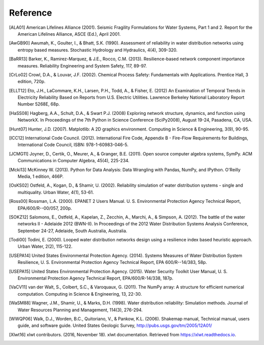 Reference
====================
..
	Citations begins with 4 letters:
		one author: first 4 letters of name
		two authors: first 2 letters of author1, first 2 letters of author 2
		three authors: first 2 letters of author1, first letter of author 2, first letter of author 3
		four authors: first letter of each author
		more than four authors: first letter of first four authors
	
	The next two digits are the year (century ignored)
	
	If the 6 digits match another citation, add a lower case letter (a, b, ...)
	
	* Exceptions made for ALA and USEPA

.. [ALA01] American Lifelines Alliance (2001).  Seismic Fragility Formulations for Water Systems, Part 1 and 2.  Report for the American Lifelines Alliance, ASCE (Ed.), April 2001.

.. [AwGB90] Awumah, K., Goulter, I., & Bhatt, S.K. (1990). Assessment of reliability in water distribution networks using entropy based measures. Stochastic Hydrology and Hydraulics, 4(4), 309-320.

.. [BaRR13] Barker, K., Ramirez-Marquez, & J.E., Rocco, C.M. (2013). Resilience-based network component importance measures. Reliability Engineering and System Safety, 117, 89-97.

.. [CrLo02] Crowl, D.A., & Louvar, J.F. (2002). Chemical Process Safety: Fundamentals with Applications. Prentice Hall, 3 edition, 720p.

.. [ELLT12] Eto, J.H., LaCommare, K.H., Larsen, P.H., Todd, A., & Fisher, E. (2012) An Examination of Temporal Trends in Electricity Reliability Based on Reports from U.S. Electric Utilities. Lawrence Berkeley National Laboratory Report Number 5268E, 68p.

.. [HaSS08] Hagberg, A.A., Schult, D.A., & Swart P.J. (2008) Exploring network structure, dynamics, and function using NetworkX. In Proceedings of the 7th Python in Science Conference (SciPy2008), August 19-24, Pasadena, CA, USA.

.. [Hunt07] Hunter, J.D. (2007). Matplotlib: A 2D graphics environment. Computing in Science & Engineering, 3(9), 90-95.

.. [ICC12] International Code Council. (2012). International Fire Code, Appendix B - Fire-Flow Requirements for Buildings, International Code Council, ISBN: 978-1-60983-046-5.

.. [JCMG11] Joyner, D., Certik, O., Meurer, A., & Granger, B.E. (2011). Open source computer algebra systems, SymPy. ACM Communications in Computer Algebra, 45(4), 225-234.

.. [Mcki13] McKinney W. (2013). Python for Data Analysis: Data Wrangling with Pandas, NumPy, and IPython. O'Reilly Media, 1 edition, 466P.

.. [OsKS02] Ostfeld, A., Kogan, D., & Shamir, U. (2002). Reliability simulation of water distribution systems - single and multiquality. Urban Water, 4(1), 53-61.

.. [Ross00] Rossman, L.A. (2000). EPANET 2 Users Manual. U. S. Environmental Protection Agency Technical Report, EPA/600/R--00/057, 200p.

.. [SOKZ12] Salomons, E., Ostfeld, A., Kapelan, Z., Zecchin, A., Marchi, A., & Simpson, A. (2012). The battle of the water networks II - Adelaide 2012 (BWN-II). In Proceedings of the 2012 Water Distribution Systems Analysis Conference, September 24-27, Adelaide, South Australia, Australia.

.. [Todi00] Todini, E. (2000). Looped water distribution networks design using a resilience index based heuristic approach. Urban Water, 2(2), 115-122.

.. [USEPA14] United States Environmental Protection Agency. (2014). Systems Measures of Water Distribution System Resilience, U. S. Environmental Protection Agency Technical Report, EPA 600/R--14/383, 58p.

.. [USEPA15] United States Environmental Protection Agency. (2015). Water Security Toolkit User Manual, U. S. Environmental Protection Agency Technical Report, EPA/600/R-14/338, 187p.

.. [VaCV11] van der Walt, S., Colbert, S.C., & Varoquaux, G. (2011). The NumPy array: A structure for efficient numerical computation. Computing in Science & Engineering, 13, 22-30.

.. [WaSM88] Wagner, J.M., Shamir, U., & Marks, D.H. (1998). Water distribution reliability: Simulation methods. Journal of Water Resources Planning and Management, 114(3), 276-294.

.. [WWQP06] Walk, D.J., Worden, B.C., Quitoriano, V., & Pankow, K.L. (2006). Shakemap manual, Technical manual, users guide, and software guide. United States Geologic Survey, http://pubs.usgs.gov/tm/2005/12A01/
.. [Xlwt16] xlwt contributors. (2016, November 18). xlwt documentation. Retrieved from https://xlwt.readthedocs.io.